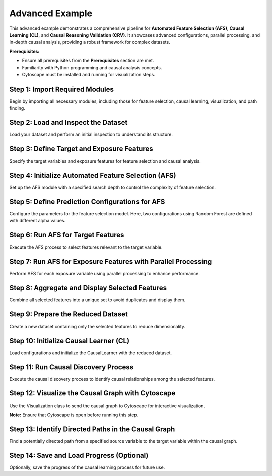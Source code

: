 Advanced Example
=================

This advanced example demonstrates a comprehensive pipeline for **Automated Feature Selection (AFS)**, **Causal Learning (CL)**, and **Causal Reasoning Validation (CRV)**. It showcases advanced configurations, parallel processing, and in-depth causal analysis, providing a robust framework for complex datasets.

**Prerequisites:**

- Ensure all prerequisites from the **Prerequisites** section are met.
- Familiarity with Python programming and causal analysis concepts.
- Cytoscape must be installed and running for visualization steps.

Step 1: Import Required Modules
--------------------------------

Begin by importing all necessary modules, including those for feature selection, causal learning, visualization, and path finding.

.. code-block:: python
    :caption: Importing Required Modules

    import pandas as pd
    from ETIA.AFS import AFS
    from ETIA.CausalLearning import CausalLearner, Configurations
    from ETIA.CRV.visualization import Visualization  # Visualization class for graph plotting
    from ETIA.CRV.queries import one_potentially_directed_path  # Function to find directed paths

Step 2: Load and Inspect the Dataset
------------------------------------

Load your dataset and perform an initial inspection to understand its structure.

.. code-block:: python
    :caption: Loading and Displaying the Dataset

    # Load the dataset from a CSV file
    data = pd.read_csv('example_dataset.csv')

    # Display the first few rows of the dataset
    print("Original Dataset:")
    print(data.head())

Step 3: Define Target and Exposure Features
-------------------------------------------

Specify the target variables and exposure features for feature selection and causal analysis.

.. code-block:: python
    :caption: Defining Target and Exposure Features

    # Define the target features with their data types
    target_features = {'target': 'continuous'}

    # Specify the names of exposure variables
    exposure_names = ['feature4', 'feature5']

Step 4: Initialize Automated Feature Selection (AFS)
-----------------------------------------------------

Set up the AFS module with a specified search depth to control the complexity of feature selection.

.. code-block:: python
    :caption: Initializing Automated Feature Selection (AFS)

    # Initialize the AFS module with depth 2
    afs_instance = AFS(depth=2)

Step 5: Define Prediction Configurations for AFS
-------------------------------------------------

Configure the parameters for the feature selection model. Here, two configurations using Random Forest are defined with different alpha values.

.. code-block:: python
    :caption: Defining Prediction Configurations for AFS

    pred_configs = [
        {
            'model': 'random_forest',
            'n_estimators': 100,
            'min_samples_leaf': 0.1,
            'max_features': 'sqrt',
            'fs_name': 'fbed',
            'alpha': 0.05,
            'k': 3,
            'ind_test_name': 'testIndFisher'
        },
        {
            'model': 'random_forest',
            'n_estimators': 100,
            'min_samples_leaf': 0.1,
            'max_features': 'sqrt',
            'fs_name': 'fbed',
            'alpha': 0.1,
            'k': 3,
            'ind_test_name': 'testIndFisher'
        }
    ]

Step 6: Run AFS for Target Features
-----------------------------------

Execute the AFS process to select features relevant to the target variable.

.. code-block:: python
    :caption: Running AFS for Target Features

    # Run AFS to select features relevant to the target variable
    afs_result = afs_instance.run_AFS(
        data=data,
        target_features=target_features,
        pred_configs=pred_configs
    )

    # Retrieve the selected features for the target
    selected_features_target = afs_result['selected_features']

    # Initialize a set with the target's selected features
    selected_feature_set = selected_features_target

Step 7: Run AFS for Exposure Features with Parallel Processing
--------------------------------------------------------------

Perform AFS for each exposure variable using parallel processing to enhance performance.

.. code-block:: python
    :caption: Running AFS for Exposure Features with Parallel Processing

    # AFS on each exposure
    for e_name in exposure_names:
        # Initialize AFS with a search depth of 1 and utilize 12 processors for parallel processing
        afs = AFS(depth=1, num_processors=12)
        # Run AFS to select features relevant to the current exposure
        results = afs.run_AFS(
            data=data,
            target_features={e_name: 'continuous'},
            pred_configs=pred_configs
        )
        # Retrieve the selected features for the current exposure
        selected_features_exposure = results['selected_features']
        # Update the overall set of selected features
        selected_feature_set.update(selected_features_exposure)

Step 8: Aggregate and Display Selected Features
-----------------------------------------------

Combine all selected features into a unique set to avoid duplicates and display them.

.. code-block:: python
    :caption: Aggregating and Displaying Selected Features

    # Collect all unique selected feature names
    unique_selected_features = set()

    # Iterate over the selected feature lists and add them to the unique set
    for feature_list in selected_feature_set.values():
        unique_selected_features.update(feature_list)

    # Convert the set of unique selected features to a list
    unique_selected_features = list(unique_selected_features)

    # Display the selected features from AFS
    print("Selected Features by AFS:")
    print(unique_selected_features)

    # Display the best configuration found by AFS
    print("Best AFS Configuration:")
    print(afs_result['best_config'])

Step 9: Prepare the Reduced Dataset
-----------------------------------

Create a new dataset containing only the selected features to reduce dimensionality.

.. code-block:: python
    :caption: Preparing the Reduced Dataset

    # Extract the reduced dataset containing only the selected features
    reduced_data = afs_result['original_data'][unique_selected_features]

Step 10: Initialize Causal Learner (CL)
---------------------------------------

Load configurations and initialize the CausalLearner with the reduced dataset.

.. code-block:: python
    :caption: Initializing Causal Learner (CL)

    # Load configurations from a JSON file for causal learning
    conf = Configurations(conf_file='conf.json')

    # Initialize the CausalLearner with the loaded configurations
    learner = CausalLearner(configurations=conf)

.. code-block:: python
    :caption: conf.json

    {
       "Dataset":
            {
                    "dataset_name": "example_dataset.csv",
                    "time_lagged": false,
                    "n_lags": 0
            },
        "Results_folder_path": "./",
        "causal_sufficiency": false,
        "assume_faithfulness": true,
        "OCT":
            {
                    "alpha": 0.01,
                    "n_permutations": 100,
                    "variables_type": "mixed",
                    "out_of_sample_protocol":
                        {
                            "name": "KFoldCV",
                            "parameters":
                            {
                                "folds": 10,
                                "folds_to_run": 5
                            }
                        },
                    "Regressor_parameters":
                        {
                            "name": "RandomForestRegressor",
                            "parameters":
                                {
                                    "n_trees": 100,
                                    "min_samples_leaf": 0.01,
                                    "max_depth": 10
                                }
                        },
                    "CausalDiscoveryAlgorithms": {
                        "exclude_algs": ["fcimax", "gfci", "rfci", "cfci"]
                    }

            }

    }

Step 11: Run Causal Discovery Process
-------------------------------------

Execute the causal discovery process to identify causal relationships among the selected features.

.. code-block:: python
    :caption: Running the Causal Discovery Process

    # Run the causal discovery process
    cl_results = learner.learn_model()

    # Display the results of causal discovery
    print("Optimal Causal Discovery Configuration from CL:")
    print(cl_results['optimal_conf'])

    print("MEC Matrix Graph (Markov Equivalence Class):")
    print(cl_results['matrix_mec_graph'])

Step 12: Visualize the Causal Graph with Cytoscape
---------------------------------------------------

Use the Visualization class to send the causal graph to Cytoscape for interactive visualization.

**Note:** Ensure that Cytoscape is open before running this step.

.. code-block:: python
    :caption: Visualizing the Causal Graph with Cytoscape

    # Initialize the Visualization object with the MEC graph
    viz = Visualization(cl_results['matrix_mec_graph'], 'Collection', 'Graph')
    # Plot the MEC graph using Cytoscape
    viz.plot_cytoscape()

Step 13: Identify Directed Paths in the Causal Graph
-----------------------------------------------------

Find a potentially directed path from a specified source variable to the target variable within the causal graph.

.. code-block:: python
    :caption: Identifying Directed Paths in the Causal Graph

    # Find a potentially directed path from "feature1" to "target"
    path = one_potentially_directed_path(cl_results['matrix_mec_graph'], "feature1", "target")

    # Display the identified path
    print('The path from feature1 to target is:', path)

Step 14: Save and Load Progress (Optional)
------------------------------------------

Optionally, save the progress of the causal learning process for future use.

.. code-block:: python
    :caption: Saving and Loading Progress

    # Save the progress of the causal learning process
    learner.save_progress(path="causal_pipeline_progress.pkl")

    # To load the saved progress later:
    # learner = learner.load_progress(path="causal_pipeline_progress.pkl")